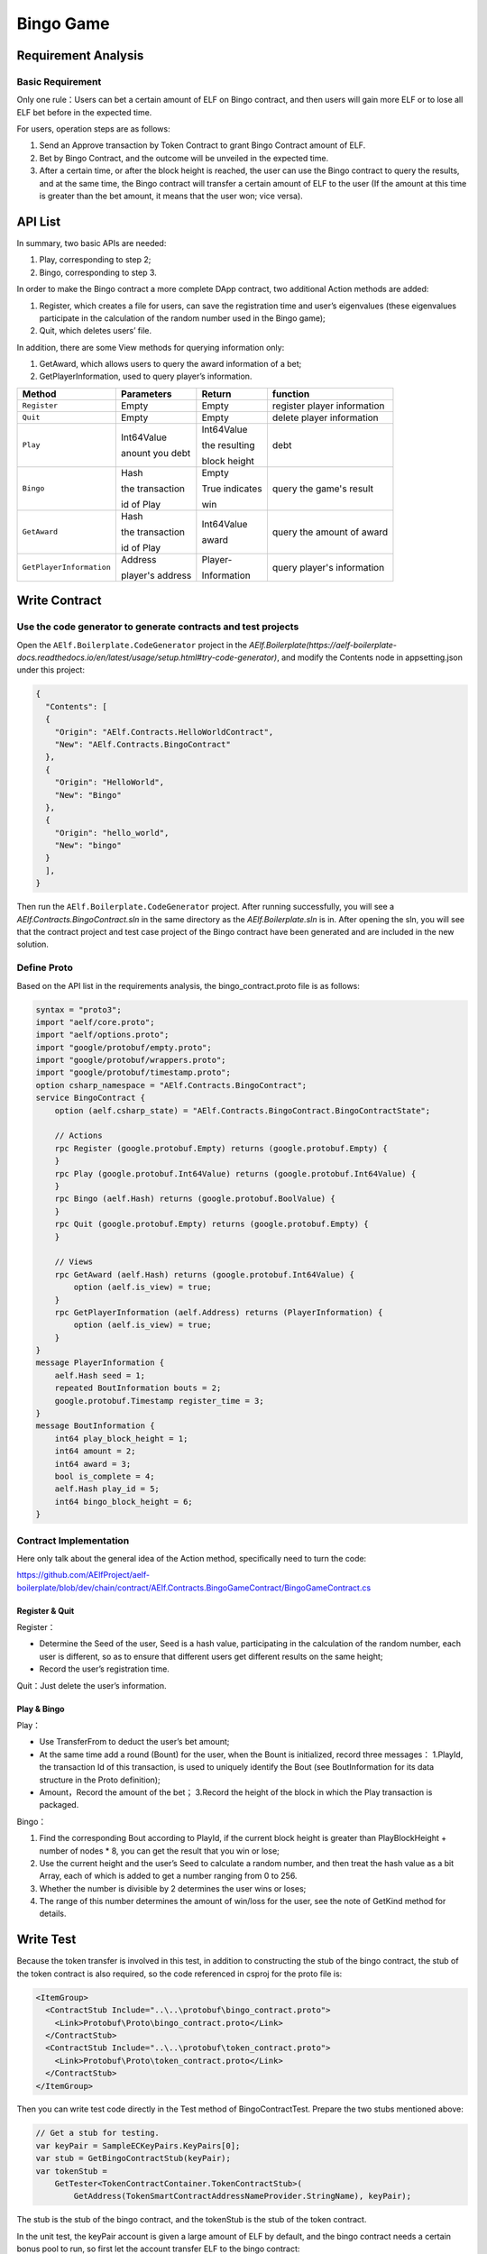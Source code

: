 Bingo Game
==========

Requirement Analysis
--------------------

Basic Requirement
~~~~~~~~~~~~~~~~~

Only one rule：Users can bet a certain amount of ELF on Bingo contract,
and then users will gain more ELF or to lose all ELF bet before in the
expected time.

For users, operation steps are as follows:

1. Send an Approve transaction by Token Contract to grant Bingo Contract
   amount of ELF.
2. Bet by Bingo Contract, and the outcome will be unveiled in the
   expected time.
3. After a certain time, or after the block height is reached, the user
   can use the Bingo contract to query the results, and at the same
   time, the Bingo contract will transfer a certain amount of ELF to the
   user (If the amount at this time is greater than the bet amount, it
   means that the user won; vice versa).

API List
--------

In summary, two basic APIs are needed:

1. Play, corresponding to step 2;
2. Bingo, corresponding to step 3.

In order to make the Bingo contract a more complete DApp contract, two
additional Action methods are added:

1. Register, which creates a file for users, can save the registration
   time and user’s eigenvalues (these eigenvalues participate in the
   calculation of the random number used in the Bingo game);
2. Quit, which deletes users’ file.

In addition, there are some View methods for querying information only:

1. GetAward, which allows users to query the award information of a bet;
2. GetPlayerInformation, used to query player’s information. 

+-------------------------+-----------------+-----------------+----------------------------+
| Method                  | Parameters      | Return          | function                   |
+=========================+=================+=================+============================+
| ``Register``            | Empty           | Empty           | register player information|
+-------------------------+-----------------+-----------------+----------------------------+
| ``Quit``                | Empty           | Empty           | delete player information  |
+-------------------------+-----------------+-----------------+----------------------------+
| ``Play``                | Int64Value      | Int64Value      | debt                       |
|                         |                 |                 |                            |
|                         | anount you debt | the resulting   |                            |
|                         |                 |                 |                            |
|                         |                 | block height    |                            |
+-------------------------+-----------------+-----------------+----------------------------+
| ``Bingo``               | Hash            | Empty           | query the game's result    |
|                         |                 |                 |                            |
|                         | the transaction | True indicates  |                            |
|                         |                 |                 |                            |
|                         | id of Play      | win             |                            |
+-------------------------+-----------------+-----------------+----------------------------+
| ``GetAward``            | Hash            | Int64Value      | query the amount of award  |
|                         |                 |                 |                            |
|                         | the transaction | award           |                            |
|                         |                 |                 |                            |
|                         | id of Play      |                 |                            |
+-------------------------+-----------------+-----------------+----------------------------+
| ``GetPlayerInformation``| Address         | Player-         | query player's information |
|                         |                 |                 |                            |
|                         | player's address| Information     |                            |
+-------------------------+-----------------+-----------------+----------------------------+

Write Contract
--------------

Use the code generator to generate contracts and test projects
~~~~~~~~~~~~~~~~~~~~~~~~~~~~~~~~~~~~~~~~~~~~~~~~~~~~~~~~~~~~~~

Open the ``AElf.Boilerplate.CodeGenerator`` project in the
`AElf.Boilerplate(https://aelf-boilerplate-docs.readthedocs.io/en/latest/usage/setup.html#try-code-generator)`,
and modify the Contents node in appsetting.json under this
project:

.. code:: json

   {
     "Contents": [
     {
       "Origin": "AElf.Contracts.HelloWorldContract",
       "New": "AElf.Contracts.BingoContract"
     },
     {
       "Origin": "HelloWorld",
       "New": "Bingo"
     },
     {
       "Origin": "hello_world",
       "New": "bingo"
     }
     ],
   }

Then run the ``AElf.Boilerplate.CodeGenerator`` project. After running
successfully, you will see a `AElf.Contracts.BingoContract.sln` in the
same directory as the `AElf.Boilerplate.sln` is in. After opening the sln,
you will see that the contract project and test case project of the
Bingo contract have been generated and are included in the new solution.

Define Proto
~~~~~~~~~~~~

Based on the API list in the requirements analysis, the
bingo_contract.proto file is as follows:

.. code:: proto

   syntax = "proto3";
   import "aelf/core.proto";
   import "aelf/options.proto";
   import "google/protobuf/empty.proto";
   import "google/protobuf/wrappers.proto";
   import "google/protobuf/timestamp.proto";
   option csharp_namespace = "AElf.Contracts.BingoContract";
   service BingoContract {
       option (aelf.csharp_state) = "AElf.Contracts.BingoContract.BingoContractState";

       // Actions
       rpc Register (google.protobuf.Empty) returns (google.protobuf.Empty) {
       }
       rpc Play (google.protobuf.Int64Value) returns (google.protobuf.Int64Value) {
       }
       rpc Bingo (aelf.Hash) returns (google.protobuf.BoolValue) {
       }
       rpc Quit (google.protobuf.Empty) returns (google.protobuf.Empty) {
       }

       // Views
       rpc GetAward (aelf.Hash) returns (google.protobuf.Int64Value) {
           option (aelf.is_view) = true;
       }
       rpc GetPlayerInformation (aelf.Address) returns (PlayerInformation) {
           option (aelf.is_view) = true;
       }
   }
   message PlayerInformation {
       aelf.Hash seed = 1;
       repeated BoutInformation bouts = 2;
       google.protobuf.Timestamp register_time = 3;
   }
   message BoutInformation {
       int64 play_block_height = 1;
       int64 amount = 2;
       int64 award = 3;
       bool is_complete = 4;
       aelf.Hash play_id = 5;
       int64 bingo_block_height = 6;
   }

Contract Implementation
~~~~~~~~~~~~~~~~~~~~~~~

Here only talk about the general idea of the Action method, specifically
need to turn the code:

https://github.com/AElfProject/aelf-boilerplate/blob/dev/chain/contract/AElf.Contracts.BingoGameContract/BingoGameContract.cs

Register & Quit
^^^^^^^^^^^^^^^

Register：

* Determine the Seed of the user, Seed is a hash value, participating 
  in the calculation of the random number, each user is different, so
  as to ensure that different users get different results on the same
  height;
  
* Record the user’s registration time.

Quit：Just delete the user’s information.

Play & Bingo
^^^^^^^^^^^^

Play：

- Use TransferFrom to deduct the user’s bet amount;
- At the same time add a round (Bount) for the user, when the Bount is
  initialized, record three messages： 1.PlayId, the transaction Id of
  this transaction, is used to uniquely identify the Bout (see
  BoutInformation for its data structure in the Proto definition);

- Amount，Record the amount of the bet； 3.Record the height of the
  block in which the Play transaction is packaged.

Bingo：

1. Find the corresponding Bout according to PlayId, if the current block
   height is greater than PlayBlockHeight + number of nodes \* 8, you
   can get the result that you win or lose;
2. Use the current height and the user’s Seed to calculate a random
   number, and then treat the hash value as a bit Array, each of which
   is added to get a number ranging from 0 to 256.
3. Whether the number is divisible by 2 determines the user wins or
   loses;
4. The range of this number determines the amount of win/loss for the
   user, see the note of GetKind method for details.

Write Test
----------

Because the token transfer is involved in this test, in addition to
constructing the stub of the bingo contract, the stub of the token
contract is also required, so the code referenced in csproj for the
proto file is:

.. code:: text

   <ItemGroup>
     <ContractStub Include="..\..\protobuf\bingo_contract.proto">
       <Link>Protobuf\Proto\bingo_contract.proto</Link>
     </ContractStub>
     <ContractStub Include="..\..\protobuf\token_contract.proto">
       <Link>Protobuf\Proto\token_contract.proto</Link>
     </ContractStub>
   </ItemGroup>

Then you can write test code directly in the Test method of
BingoContractTest. Prepare the two stubs mentioned above:

.. code:: c#

   // Get a stub for testing.
   var keyPair = SampleECKeyPairs.KeyPairs[0];
   var stub = GetBingoContractStub(keyPair);
   var tokenStub =
       GetTester<TokenContractContainer.TokenContractStub>(
           GetAddress(TokenSmartContractAddressNameProvider.StringName), keyPair);

The stub is the stub of the bingo contract, and the tokenStub is the
stub of the token contract.

In the unit test, the keyPair account is given a large amount of ELF by
default, and the bingo contract needs a certain bonus pool to run, so
first let the account transfer ELF to the bingo contract:

.. code:: c#

   // Prepare awards.
   await tokenStub.Transfer.SendAsync(new TransferInput
   {
       To = DAppContractAddress,
       Symbol = "ELF",
       Amount = 100_00000000
   });

Then you can start using the Bingo contract. Register：

.. code:: c#

   await stub.Register.SendAsync(new Empty());

After registration, take a look at PlayInformation:

.. code:: c#

   // Now I have player information.
   var address = Address.FromPublicKey(keyPair.PublicKey);
   {
       var playerInformation = await stub.GetPlayerInformation.CallAsync(address);
       playerInformation.Seed.Value.ShouldNotBeEmpty();
       playerInformation.RegisterTime.ShouldNotBeNull();
   }

Bet, but before you can bet, you need to Approve the bingo contract:

.. code:: c#

   // Play.
   await tokenStub.Approve.SendAsync(new ApproveInput
   {
       Spender = DAppContractAddress,
       Symbol = "ELF",
       Amount = 10000
   });
   await stub.Play.SendAsync(new Int64Value {Value = 10000});

See if Bout is generated after betting.

.. code:: c#

   Hash playId;
   {
       var playerInformation = await stub.GetPlayerInformation.CallAsync(address);
       playerInformation.Bouts.ShouldNotBeEmpty();
       playId = playerInformation.Bouts.First().PlayId;
   }

Since the outcome requires eight blocks, you need send seven invalid
transactions (these transactions will fail, but the block height will
increase) :

.. code:: c#

   // Mine 7 more blocks.
   for (var i = 0; i < 7; i++)
   {
       await stub.Bingo.SendWithExceptionAsync(playId);
   }

Last check the award, and that the award amount is greater than 0 indicates you win.

.. code:: c#

   await stub.Bingo.SendAsync(playId);
   var award = await stub.GetAward.CallAsync(playId);
   award.Value.ShouldNotBe(0);
